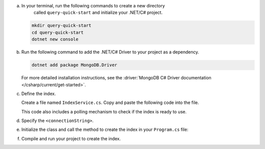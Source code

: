 a. In your terminal, run the following commands to create a new directory 
    called ``query-quick-start`` and initialize your .NET/C# project.
  
   .. code-block:: bash

      mkdir query-quick-start
      cd query-quick-start
      dotnet new console

#. Run the following command to add the .NET/C# Driver to your project as a dependency.

   .. code-block:: bash

      dotnet add package MongoDB.Driver

   For more detailed installation instructions, see the 
   :driver:`MongoDB C# Driver documentation </csharp/current/get-started>`.

#. Define the index.

   Create a file named ``IndexService.cs``. Copy and paste the following
   code into the file.

   .. literalinclude:: /includes/avs/index-management/create-index/basic-example.cs
      :language: csharp
      :copyable: true
      :caption: IndexService.cs
      :emphasize-lines: 11
      :linenos:

   .. include:: /includes/avs/tutorial/avs-quick-start-basic-index-description.rst

   This code also includes a polling mechanism to check if the index is ready to use.

#. Specify the ``<connectionString>``.

   .. include:: /includes/steps-connection-string-drivers-hidden.rst

#. Initialize the class and call the method to create the index in your
   ``Program.cs`` file:

   .. code-block:: csharp
      :copyable: true
      :caption: Program.cs

      using query_quick_start;

      var indexService = new IndexService();
      indexService.CreateVectorIndex();

#. Compile and run your project to create the index.
   
   .. io-code-block::
      :copyable: true

      .. input::
         :language: bash

         dotnet run query-quick-start.csproj

      .. output:: /includes/avs/index-management/create-index/create-index-output.sh
         :language: sh
         :linenos:

